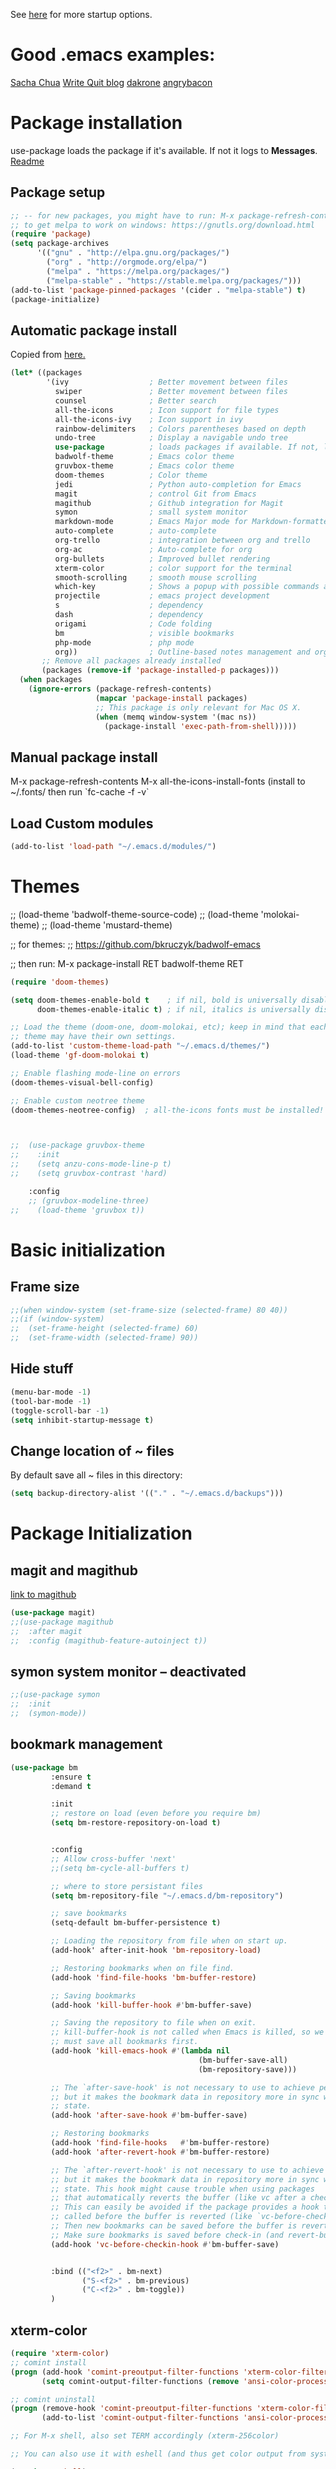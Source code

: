 # -*- mode: org -*-
# -*- coding: utf-8 -*-
#+STARTUP: overview indent inlineimages logdrawer

See [[http://orgmode.org/manual/In_002dbuffer-settings.html][here]] for more startup options.

* Good .emacs examples:
[[http://pages.sachachua.com/.emacs.d/Sacha.html#org5f504e8][Sacha Chua]]
[[https://writequit.org/org/settings.html#sec-1-57][Write Quit blog]]
[[https://github.com/dakrone/dakrone-dotfiles/blob/master/emacs.org][dakrone]]
[[https://github.com/angrybacon/dotemacs/blob/master/dotemacs.org#25-windows][angrybacon]]

* Package installation
use-package loads the package if it's available. If not it logs to *Messages*. [[https://github.com/jwiegley/use-package][Readme]]

** Package setup
#+BEGIN_SRC emacs-lisp
;; -- for new packages, you might have to run: M-x package-refresh-contents
;; to get melpa to work on windows: https://gnutls.org/download.html
(require 'package)
(setq package-archives
      '(("gnu" . "http://elpa.gnu.org/packages/")
        ("org" . "http://orgmode.org/elpa/")
        ("melpa" . "https://melpa.org/packages/")
        ("melpa-stable" . "https://stable.melpa.org/packages/")))
(add-to-list 'package-pinned-packages '(cider . "melpa-stable") t)
(package-initialize)
#+END_SRC

** Automatic package install
Copied from [[https://github.com/larstvei/dot-emacs][here.]]
#+BEGIN_SRC emacs-lisp
(let* ((packages
        '(ivy                  ; Better movement between files
          swiper               ; Better movement between files
          counsel              ; Better search
          all-the-icons        ; Icon support for file types
          all-the-icons-ivy    ; Icon support in ivy
          rainbow-delimiters   ; Colors parentheses based on depth
          undo-tree            ; Display a navigable undo tree
          use-package          ; loads packages if available. If not, logs errors to *Messages*
          badwolf-theme        ; Emacs color theme
          gruvbox-theme        ; Emacs color theme
          doom-themes          ; Color theme
          jedi                 ; Python auto-completion for Emacs
          magit                ; control Git from Emacs
          magithub             ; Github integration for Magit
          symon                ; small system monitor
          markdown-mode        ; Emacs Major mode for Markdown-formatted files
          auto-complete        ; auto-complete
          org-trello           ; integration between org and trello
          org-ac               ; Auto-complete for org
          org-bullets          ; Improved bullet rendering
          xterm-color          ; color support for the terminal
          smooth-scrolling     ; smooth mouse scrolling
          which-key            ; Shows a popup with possible commands and their shortcuts
          projectile           ; emacs project development
          s                    ; dependency
          dash                 ; dependency
          origami              ; Code folding
          bm                   ; visible bookmarks
          php-mode             ; php mode
          org))                ; Outline-based notes management and organizer
       ;; Remove all packages already installed
       (packages (remove-if 'package-installed-p packages)))
  (when packages
    (ignore-errors (package-refresh-contents)
                   (mapcar 'package-install packages)
                   ;; This package is only relevant for Mac OS X.
                   (when (memq window-system '(mac ns))
                     (package-install 'exec-path-from-shell)))))
#+END_SRC

** Manual package install
M-x package-refresh-contents
M-x all-the-icons-install-fonts  (install to ~/.fonts/ then run `fc-cache -f -v`

** Load Custom modules
#+BEGIN_SRC emacs-lisp
(add-to-list 'load-path "~/.emacs.d/modules/")
#+END_SRC

* Themes
;; (load-theme 'badwolf-theme-source-code)
;; (load-theme 'molokai-theme)
;; (load-theme 'mustard-theme)

;; for themes:
;; https://github.com/bkruczyk/badwolf-emacs

;; then run: M-x package-install RET badwolf-theme RET
#+BEGIN_SRC emacs-lisp
(require 'doom-themes)

(setq doom-themes-enable-bold t    ; if nil, bold is universally disabled
      doom-themes-enable-italic t) ; if nil, italics is universally disabled

;; Load the theme (doom-one, doom-molokai, etc); keep in mind that each
;; theme may have their own settings.
(add-to-list 'custom-theme-load-path "~/.emacs.d/themes/")
(load-theme 'gf-doom-molokai t)

;; Enable flashing mode-line on errors
(doom-themes-visual-bell-config)

;; Enable custom neotree theme
(doom-themes-neotree-config)  ; all-the-icons fonts must be installed!



;;  (use-package gruvbox-theme
;;    :init
;;    (setq anzu-cons-mode-line-p t)
;;    (setq gruvbox-contrast 'hard)

    :config
    ;; (gruvbox-modeline-three)
;;    (load-theme 'gruvbox t))
#+END_SRC

* Basic initialization
** Frame size
#+BEGIN_SRC emacs-lisp
;;(when window-system (set-frame-size (selected-frame) 80 40))
;;(if (window-system)
;;  (set-frame-height (selected-frame) 60)
;;  (set-frame-width (selected-frame) 90))
#+END_SRC
** Hide stuff
#+BEGIN_SRC emacs-lisp
(menu-bar-mode -1)
(tool-bar-mode -1)
(toggle-scroll-bar -1)
(setq inhibit-startup-message t)
#+END_SRC
** Change location of ~ files
By default save all ~ files in this directory:
#+BEGIN_SRC emacs-lisp
(setq backup-directory-alist '(("." . "~/.emacs.d/backups")))
#+END_SRC

* Package Initialization
** magit and magithub
[[https://github.com/vermiculus/magithub][link to magithub]]
#+BEGIN_SRC emacs-lisp
(use-package magit)
;;(use-package magithub
;;  :after magit
;;  :config (magithub-feature-autoinject t))
#+END_SRC
** symon system monitor -- deactivated
#+BEGIN_SRC emacs-lisp
;;(use-package symon
;;  :init
;;  (symon-mode))
#+END_SRC
** bookmark management
#+BEGIN_SRC emacs-lisp
(use-package bm
         :ensure t
         :demand t

         :init
         ;; restore on load (even before you require bm)
         (setq bm-restore-repository-on-load t)


         :config
         ;; Allow cross-buffer 'next'
         ;;(setq bm-cycle-all-buffers t)

         ;; where to store persistant files
         (setq bm-repository-file "~/.emacs.d/bm-repository")

         ;; save bookmarks
         (setq-default bm-buffer-persistence t)

         ;; Loading the repository from file when on start up.
         (add-hook' after-init-hook 'bm-repository-load)

         ;; Restoring bookmarks when on file find.
         (add-hook 'find-file-hooks 'bm-buffer-restore)

         ;; Saving bookmarks
         (add-hook 'kill-buffer-hook #'bm-buffer-save)

         ;; Saving the repository to file when on exit.
         ;; kill-buffer-hook is not called when Emacs is killed, so we
         ;; must save all bookmarks first.
         (add-hook 'kill-emacs-hook #'(lambda nil
                                          (bm-buffer-save-all)
                                          (bm-repository-save)))

         ;; The `after-save-hook' is not necessary to use to achieve persistence,
         ;; but it makes the bookmark data in repository more in sync with the file
         ;; state.
         (add-hook 'after-save-hook #'bm-buffer-save)

         ;; Restoring bookmarks
         (add-hook 'find-file-hooks   #'bm-buffer-restore)
         (add-hook 'after-revert-hook #'bm-buffer-restore)

         ;; The `after-revert-hook' is not necessary to use to achieve persistence,
         ;; but it makes the bookmark data in repository more in sync with the file
         ;; state. This hook might cause trouble when using packages
         ;; that automatically reverts the buffer (like vc after a check-in).
         ;; This can easily be avoided if the package provides a hook that is
         ;; called before the buffer is reverted (like `vc-before-checkin-hook').
         ;; Then new bookmarks can be saved before the buffer is reverted.
         ;; Make sure bookmarks is saved before check-in (and revert-buffer)
         (add-hook 'vc-before-checkin-hook #'bm-buffer-save)


         :bind (("<f2>" . bm-next)
                ("S-<f2>" . bm-previous)
                ("C-<f2>" . bm-toggle))
         )
#+END_SRC
** xterm-color
#+BEGIN_SRC emacs-lisp
(require 'xterm-color)
;; comint install
(progn (add-hook 'comint-preoutput-filter-functions 'xterm-color-filter)
       (setq comint-output-filter-functions (remove 'ansi-color-process-output comint-output-filter-functions)))

;; comint uninstall
(progn (remove-hook 'comint-preoutput-filter-functions 'xterm-color-filter)
       (add-to-list 'comint-output-filter-functions 'ansi-color-process-output))

;; For M-x shell, also set TERM accordingly (xterm-256color)

;; You can also use it with eshell (and thus get color output from system ls):

(require 'eshell)

(add-hook 'eshell-mode-hook
          (lambda ()
            (setq xterm-color-preserve-properties t)))

(add-to-list 'eshell-preoutput-filter-functions 'xterm-color-filter)
(setq eshell-output-filter-functions (remove 'eshell-handle-ansi-color eshell-output-filter-functions))
#+END_SRC
** Autocomplete
#+BEGIN_SRC emacs-lisp
(require 'auto-complete)
(require 'auto-complete-config)
(add-to-list 'ac-dictionary-directories "~/.emacs.d/modules/ac-dict")
(ac-config-default)
(define-key ac-completing-map "\C-m" nil)
(define-key ac-complete-mode-map [tab] 'ac-expand)

;; Make sure it's turned on in org mode. Alternative to org-ac
(add-to-list 'ac-modes 'org-mode)

;; Org autocomplete
(require 'org-ac)
(org-ac/config-default)
;;(ac-set-trigger-key "TAB")
#+END_SRC

** Sunshine
#+BEGIN_SRC emacs-lisp
(require 'sunshine)
(setq sunshine-location "15228,USA")
#+END_SRC
** Folding
Origami doesn't currently work the way I want it to. Try hideshow instead.
#+BEGIN_SRC emacs-lisp
;;(use-package origami
;;  :bind (("C-c TAB" . origami-recursively-toggle-node)
;;         ("C-\\" . origami-recursively-toggle-node)
;;         ("M-\\" . origami-close-all-nodes)
;;         ("M-+" . origami-open-all-nodes))
;;  :init
;;  (global-origami-mode))

;; (require 'fold-dwim)
(use-package hideshow
  :bind (("C-c TAB" . hs-toggle-hiding)
         ("C-\\" . hs-show-all)
         ("M-\\" . hs-hide-all))
  :config (add-hook 'prog-mode-hook #'hs-minor-mode))
#+END_SRC
** Smooth scrolling
#+BEGIN_SRC emacs-lisp
(use-package smooth-scrolling
  :ensure t
  :config
  (smooth-scrolling-mode 1))
#+END_SRC
** org trello
#+BEGIN_SRC emacs-lisp
(require 'org-trello)
(custom-set-variables
   ;; '(org-trello-current-prefix-keybinding "C-c x") ;; C-c x as the default prefix
   '(org-trello-files '("~/Dropbox/org/trello/mesh.trello"))) ;; automatic org-trello on files

;; [[https://org-trello.github.io/bindings.html]]
(add-hook 'org-trello-mode-hook
  (lambda ()
    (define-key org-trello-mode-map (kbd "C-c o c") 'org-trello-sync-card)
    (define-key org-trello-mode-map (kbd "C-c o s") 'org-trello-sync-buffer)
    (define-key org-trello-mode-map (kbd "C-c o a") 'org-trello-assign-me)
    (define-key org-trello-mode-map (kbd "C-c o d") 'org-trello-check-setup)
    (define-key org-trello-mode-map (kbd "C-c o D") 'org-trello-delete-setup)
    (define-key org-trello-mode-map (kbd "C-c o b") 'org-trello-create-board-and-install-metadata)
    (define-key org-trello-mode-map (kbd "C-c o k") 'org-trello-kill-entity)
    (define-key org-trello-mode-map (kbd "C-c o K") 'org-trello-kill-cards)
    (define-key org-trello-mode-map (kbd "C-c o a") 'org-trello-archive-card)
    (define-key org-trello-mode-map (kbd "C-c o A") 'org-trello-archive-cards)
    (define-key org-trello-mode-map (kbd "C-c o j") 'org-trello-jump-to-trello-card)
    (define-key org-trello-mode-map (kbd "C-c o J") 'org-trello-jump-to-trello-board)
    (define-key org-trello-mode-map (kbd "C-c o C") 'org-trello-add-card-comments)
    (define-key org-trello-mode-map (kbd "C-c o o") 'org-trello-show-card-comments)
    (define-key org-trello-mode-map (kbd "C-c o l") 'org-trello-show-card-labels)
    (define-key org-trello-mode-map (kbd "C-c o u") 'org-trello-update-board-metadata)
    (define-key org-trello-mode-map (kbd "C-c o h") 'org-trello-help-describing-bindings)))

;; org-trello major mode for all .trello files
(add-to-list 'auto-mode-alist '("\\.trello$" . org-mode))

;; add a hook function to check if this is trello file, then activate the org-trello minor mode.
(add-hook 'org-mode-hook
          (lambda ()
            (let ((filename (buffer-file-name (current-buffer))))
              (when (and filename (string= "trello" (file-name-extension filename)))
              (org-trello-mode)))))
#+END_SRC
** Ivy

#+BEGIN_SRC emacs-lisp
;; Config options for ivy
(ivy-mode 1)
(setq ivy-use-virtual-buffers t)
(setq enable-recursive-minibuffers t)
(global-set-key "\C-s" 'swiper)
;;(global-set-key "\C-r" 'swiper)
(global-set-key (kbd "C-c C-r") 'ivy-resume)
(global-set-key (kbd "<f6>") 'ivy-resume)
(global-set-key (kbd "M-x") 'counsel-M-x)
(global-set-key (kbd "C-x C-f") 'counsel-find-file)
(global-set-key (kbd "<f1> f") 'counsel-describe-function)
(global-set-key (kbd "<f1> v") 'counsel-describe-variable)
(global-set-key (kbd "<f1> l") 'counsel-find-library)
;;(global-set-key (kbd "<f2> i") 'counsel-info-lookup-symbol)
;;(global-set-key (kbd "<f2> u") 'counsel-unicode-char)
(global-set-key (kbd "C-c g") 'counsel-git)
(global-set-key (kbd "C-c j") 'counsel-git-grep)
(global-set-key (kbd "C-c k") 'counsel-ag)
(global-set-key (kbd "C-x l") 'counsel-locate)
(global-set-key (kbd "C-S-o") 'counsel-rhythmbox)
(define-key read-expression-map (kbd "C-r") 'counsel-expression-history)

;; Extra ivy stuff:
(require 'all-the-icons)
(all-the-icons-ivy-setup)
;; end config options for ivy
#+END_SRC

** Hydra
#+BEGIN_SRC emacs-lisp
(require 'hydra)
#+END_SRC
** Octave mode
#+BEGIN_SRC emacs-lisp
(autoload 'octave-mode "octave-mod" nil t)
	(setq auto-mode-alist
	(cons '("\\.m$" . octave-mode) auto-mode-alist))
#+END_SRC
** Undo tree
#+BEGIN_SRC emacs-lisp
;;(use-package undo-tree
;;			 :diminish undo-tree-mode
;;			 :config
;;			 (progn
;;			   (global-undo-tree-mode)
;;			   (setq undo-tree-visualizer-timestamps t)
;;			   (setq undo-tree-visualizer-diff t)))
#+END_SRC

** Which-key
#+BEGIN_SRC emacs-lisp
(use-package which-key :ensure t
  :config (which-key-mode)
  :diminish ""
  )
#+END_SRC
** PHP Mode
#+BEGIN_SRC emacs-lisp
(require 'php-mode)

(add-hook 'php-mode-hook
  '(lambda () (define-abbrev php-mode-abbrev-table "ex" "extends")))

(autoload 'php-mode "php-mode" "Major mode for editing php code." t)
(add-to-list 'auto-mode-alist '("\\.php$" . php-mode))
(add-to-list 'auto-mode-alist '("\\.inc$" . php-mode))
#+END_SRC

** Org mode
*** Basic Org stuff
#+BEGIN_SRC emacs-lisp
  ;;;;;;; Org Mode ;;;;;;;
  (require 'org-install)
  (add-to-list 'auto-mode-alist '("\\.org$" . org-mode))
  (define-key global-map "\C-cl" 'org-store-link)
  (define-key global-map "\C-ca" 'org-agenda)
  (setq org-log-done t)
  (setq org-startup-truncated nil)
  (setq org-agenda-files '("~/Dropbox/org/"))

  (setq org-default-notes-file "~/Dropbox/org/todo.org")
  (setq org-directory "~/Dropbox/org")

  ;; From [[https://github.com/aaronbieber/dotfiles/blob/master/configs/emacs.d/lisp/init-org.el][here]]
    ;; Logging of state changes
    (setq org-log-done (quote time))
    (setq org-log-redeadline (quote time))
    (setq org-log-reschedule (quote time))
    (setq org-log-into-drawer t)

    (setq org-pretty-entities t)
    (setq org-insert-heading-respect-content t)
    (setq org-ellipsis " …")
    (setq org-export-initial-scope 'subtree)
    (setq org-use-tag-inheritance nil) ;; Use the list form, which happens to be blank
    (setq org-todo-keyword-faces
          '(("OPEN" . org-done)
            ("PAUSED" . org-upcoming-deadline)))

  ;; PDFs visited in Org-mode are opened in Evince (and not in the default choice) http://stackoverflow.com/a/8836108/789593
  (add-hook 'org-mode-hook
        '(lambda ()
           (delete '("\\.pdf\\'" . default) org-file-apps)
           (add-to-list 'org-file-apps '("\\.pdf\\'" . "evince %s"))))

  (defhydra hydra-org (:color red :columns 3)
    "Org Mode Movements"
    ("n" outline-next-visible-heading "next heading")
    ("p" outline-previous-visible-heading "prev heading")
    ("N" org-forward-heading-same-level "next heading at same level")
    ("P" org-backward-heading-same-level "prev heading at same level")
    ("u" outline-up-heading "up heading")
    ("g" org-goto "goto" :exit t))

  (setq org-todo-keywords '((sequence "TODO" "IN-PROGRESS" "WAITING" "|" "DONE" "CANCELED")))
  ;;(setq org-blank-before-new-entry (quote ((heading) (plain-list-item))))
  (setq org-log-done (quote time))
  (setq org-log-redeadline (quote time))
  (setq org-log-reschedule (quote time))
  ;;(setq org-src-window-setup 'current-window)


  (setq org-modules
          '(org-bbdb org-bibtex org-docview org-habit org-info org-w3m))
  (setq org-todo-keywords
          '((sequence "TODO" "IN-PROGRESS" "WAITING" "|" "DONE" "CANCELED")))

  ;; org-goto/ivy interplay hack
  (setq org-goto-interface 'outline-path-completion)
  (setq org-outline-path-complete-in-steps nil)
#+END_SRC
*** Agenda view
Some good org stuff taken from [[https://blog.aaronbieber.com/2016/09/24/an-agenda-for-life-with-org-mode.html][here.]]
#+BEGIN_SRC emacs-lisp

  (setq org-agenda-skip-scheduled-if-done t)
  (setq org-agenda-custom-commands
        '(("d" "Daily agenda and all TODOs"
           (;; Not-yet-done priority "A" entries (will also display
            ;; non-todo entries).
            (tags "PRIORITY=\"A\""
                  ((org-agenda-skip-function '(org-agenda-skip-entry-if 'todo 'done))
                   (org-agenda-overriding-header "High-priority unfinished tasks:")))
            ;; Only todo entries (must be dated to appear in agenda)
            ;; These are usually habits; entries that are marked todo,
            ;; have a date in scope, and do not have a priority of "A".
            (agenda ""
                    ((org-agenda-span 1)
                     (org-agenda-skip-function '(org-agenda-skip-entry-if 'nottodo 'any))))
            ;; Only non-todo entries (still must be dated to appear in
            ;; here). These are things I just want to be aware of,
            ;; like anniversaries, vacations, or other peripheral
            ;; events.
            (agenda ""
                    ((org-agenda-span 1)
                     (org-agenda-skip-function '(org-agenda-skip-entry-if 'todo 'any))))
            ;; Items completed during this work week. My skip function
            ;; here goes through some contortions that may not be
            ;; necessary; it would be faster to simply show "closed in
            ;; the last 7 days". Maybe some other time.
            (todo "DONE"
                  ((org-agenda-skip-function 'air-org-skip-if-not-closed-this-week)
                   (org-agenda-overriding-header "Closed this week:"))))
           ((org-agenda-compact-blocks t)))

          ("b" "Backlog items"
           ((alltodo ""
                     ((org-agenda-skip-function '(or (air-org-skip-if-habit)
                                                     (air-org-skip-if-priority ?A)
                                                     (org-agenda-skip-if nil '(scheduled deadline))))
                      (org-agenda-overriding-header "ALL normal priority tasks:"))))
           ((org-agenda-compact-blocks t)))

          ("g" "Individuals' current goals"
           ((tags "perfgoal+TODO=\"TODO\"|perfgoal+TODO=\"IN-PROGRESS\""
                  ((org-agenda-overriding-header "Individuals' current goals:")))))
          ))
(set-face-attribute 'org-upcoming-deadline nil :foreground "gold1")

(defun air-org-skip-subtree-if-habit ()
  "Skip an agenda entry if it has a STYLE property equal to \"habit\"."
  (let ((subtree-end (save-excursion (org-end-of-subtree t))))
    (if (string= (org-entry-get nil "STYLE") "habit")
        subtree-end
      nil)))

(defun air-org-skip-subtree-if-priority (priority)
  "Skip an agenda subtree if it has a priority of PRIORITY.

PRIORITY may be one of the characters ?A, ?B, or ?C."
  (let ((subtree-end (save-excursion (org-end-of-subtree t)))
        (pri-value (* 1000 (- org-lowest-priority priority)))
        (pri-current (org-get-priority (thing-at-point 'line t))))
    (if (= pri-value pri-current)
        subtree-end
      nil)))

#+END_SRC

A good agenda hydra:
#+BEGIN_SRC emacs-lisp
;;** org-agenda-view
(defun org-agenda-cts ()
  (and (eq major-mode 'org-agenda-mode)
	   (let ((args (get-text-property
					(min (1- (point-max)) (point))
					'org-last-args)))
		 (nth 2 args))))

(defhydra hydra-org-agenda-view (:hint none)
    "
_d_: ?d? day        _g_: time grid=?g?  _a_: arch-trees
_w_: ?w? week       _[_: inactive       _A_: arch-files
_t_: ?t? fortnight  _f_: follow=?f?     _r_: clock report=?r?
_m_: ?m? month      _e_: entry text=?e? _D_: include diary=?D?
_y_: ?y? year       _q_: quit           _L__l__c_: log = ?l?"
	("SPC" org-agenda-reset-view)
	("d" org-agenda-day-view (if (eq 'day (org-agenda-cts)) "[x]" "[ ]"))
	("w" org-agenda-week-view (if (eq 'week (org-agenda-cts)) "[x]" "[ ]"))
	("t" org-agenda-fortnight-view (if (eq 'fortnight (org-agenda-cts)) "[x]" "[ ]"))
	("m" org-agenda-month-view (if (eq 'month (org-agenda-cts)) "[x]" "[ ]"))
	("y" org-agenda-year-view (if (eq 'year (org-agenda-cts)) "[x]" "[ ]"))
	("l" org-agenda-log-mode (format "% -3S" org-agenda-show-log))
	("L" (org-agenda-log-mode '(4)))
	("c" (org-agenda-log-mode 'clockcheck))
	("f" org-agenda-follow-mode (format "% -3S" org-agenda-follow-mode))
	("a" org-agenda-archives-mode)
	("A" (org-agenda-archives-mode 'files))
	("r" org-agenda-clockreport-mode (format "% -3S" org-agenda-clockreport-mode))
	("e" org-agenda-entry-text-mode (format "% -3S" org-agenda-entry-text-mode))
	("g" org-agenda-toggle-time-grid (format "% -3S" org-agenda-use-time-grid))
	("D" org-agenda-toggle-diary (format "% -3S" org-agenda-include-diary))
	("!" org-agenda-toggle-deadlines)
	("[" (let ((org-agenda-include-inactive-timestamps t))
		   (org-agenda-check-type t 'timeline 'agenda)
		   (org-agenda-redo)
		   (message "Display now includes inactive timestamps as well")))
	("q" (message "Abort") :exit t)
	("v" nil))
;;(define-key org-agenda-mode-map "v" 'hydra-org-agenda-view/body)
#+END_SRC

*** Capture
Capture templates. See [[http://cestlaz.github.io/posts/using-emacs-24-capture-2/#.WTtEbXWw5pg][this link]] for info on how to bind a key to bring this up even if emacs isn't in focus. See [[http://orgmode.org/manual/Template-expansion.html#Template-expansion][this link]] for template shortcuts (the % commands below).
#+BEGIN_SRC emacs-lisp
(global-set-key (kbd "C-c c")
       'org-capture)

(setq org-capture-templates
      '(("a" "Meeting" entry (file  "~/Dropbox/org/gcal.org" "Meetings")
         "* TODO %?\n:PROPERTIES:\n\n:END:\nDEADLINE: %^T \n %i\n")
        ("n" "Note" entry (file+headline "~/Dropbox/org/notes.org" "Notes")
         "* %?\n%T")
        ("l" "Link" entry (file+headline "~/Dropbox/org/links.org" "Links")
         "* %? %^L %^g \n%T" :prepend t)
        ("t" "To Do Item" entry (file+headline "~/Dropbox/org/todo.org" "To Do Items")
         "* %?\n%T" :prepend t)
        ("m" "Mesh To Do Item" entry (file+headline "~/Dropbox/org/mesh.org" "Mesh To Do Items")
         "* %?\n%T" :prepend t)
        ("i" "Ideas" entry (file+headline "~/Dropbox/org/ideas.org" "Ideas")
         "* %?\n%T" :prepend t)
        ("j" "Journal" entry (file+datetree "~/Dropbox/org/journal.org")
         "* %?\nEntered on %U\n")))
#+END_SRC
*** Refile
#+BEGIN_SRC emacs-lisp
(setq gf-refile-targets
      '("~/Dropbox/org/notes.org"
        "~/Dropbox/org/links.org"
        "~/Dropbox/org/todo.org"
        "~/Dropbox/org/gcal.org"
        "~/Dropbox/org/journal.org"
        "~/Dropbox/org/old/done.org"
        "~/Dropbox/org/old/cancelled.org"
        "~/Dropbox/org/mesh.org"))

(setq org-refile-targets
      '((nil :maxlevel . 1)
        (gf-refile-targets :maxlevel . 1)))
#+END_SRC
** Rainbow Delimeters
#+BEGIN_SRC emacs-lisp
(use-package rainbow-delimiters :ensure t
  :config (add-hook 'prog-mode-hook #'rainbow-delimiters-mode))
#+END_SRC
** Org Bullets
#+BEGIN_SRC emacs-lisp
(use-package org-bullets
  :ensure t
  :init

  ;; org-bullets-bullet-list
  ;; default: "◉ ○ ✸ ✿"
  ;; large: ♥ ● ◇ ✚ ✜ ☯ ◆ ♠ ♣ ♦ ☢ ❀ ◆ ◖ ▶
  ;; Small: ► • ★ ▸
  (setq org-bullets-bullet-list '("•"))

  ;; others: ▼, ↴, ⬎, ⤷,…, and ⋱.
  ;; (setq org-ellipsis "⤵")
  (setq org-ellipsis "…")

  :config
  (add-hook 'org-mode-hook #'org-bullets-mode))
#+END_SRC
** Markdown mode
#+BEGIN_SRC emacs-lisp
(use-package markdown-mode
  :ensure t
  :commands (markdown-mode gfm-mode)
  :mode (("\\.md\\'" . markdown-mode)
         ("\\.markdown\\'" . markdown-mode))
  :init (setq markdown-command "multimarkdown"))
#+END_SRC
* Keybinds
There are also a few of these sprinkled in above sections that are specific to certain modules.
#+BEGIN_SRC emacs-lisp
(global-set-key (kbd "C-x g") 'magit-status)

;; Set up the keyboard so the delete key on both the regular keyboard
;; and the keypad delete the character under the cursor and to the right
;; under X, instead of the default, backspace behavior.
(global-set-key [delete] 'delete-char)
(global-set-key [kp-delete] 'delete-char)

(define-key esc-map "g" 'goto-line)
(define-key esc-map "G" 'what-line)
(define-key esc-map "r" 'replace-string)
(define-key esc-map "o" 'other-window)

(global-set-key "\C-x\C-c" 'my-delete-frame)
(global-set-key "\C-x\C-m" 'execute-extended-command) ;; execute M-x w/o alt

;; kill a word. changes the Cut function as well. 
(global-set-key "\C-w"     'backward-kill-word)
(global-set-key "\C-x\C-k" 'kill-region)

;; (global-set-key [f1] 'goto-line) 
;; (global-set-key [f2] 'undo) 
;; (global-set-key [f1] '(lambda () (interactive) (jjj-insert-comment "//"))) 
;; (global-set-key [f2] '(lambda () (interactive) (jjj-delete-comment "//"))) 
;; (global-set-key [f3] '(lambda () (interactive) (jjj-insert-comment "%"))) 
;; (global-set-key [(shift f3)] 'comment-region) 
;; (global-set-key [f4] '(lambda () (interactive) (jjj-delete-comment "%")))
(global-set-key [(shift f4)] 'universal-argument)
(global-set-key [f5] 'shell)
;; (global-set-key [f6] 'remove-dos-eol) 

;;(global-set-key [f6] 'find-wiki-node)

(global-set-key [f7] 'sunshine-quick-forecast)
;; (global-set-key [f8] 'delete-other-windows) ; unsplit window
(global-set-key [f9] 'font-lock-mode)

;; Make control+pageup/down scroll the other buffer
(global-set-key [C-next] 'scroll-other-window)
(global-set-key [C-prior] 'scroll-other-window-down)
#+END_SRC
* Custom functions
** Preserve window size
#+BEGIN_SRC emacs-lisp
(defun save-framegeometry ()
  "Gets the current frame's geometry and saves to ~/.emacs.d/framegeometry."
  (let (
        (framegeometry-left (frame-parameter (selected-frame) 'left))
        (framegeometry-top (frame-parameter (selected-frame) 'top))
        (framegeometry-width (frame-parameter (selected-frame) 'width))
        (framegeometry-height (frame-parameter (selected-frame) 'height))
        (framegeometry-file (expand-file-name "~/.emacs.d/framegeometry"))
        )

    (when (not (number-or-marker-p framegeometry-left))
      (setq framegeometry-left 0))
    (when (not (number-or-marker-p framegeometry-top))
      (setq framegeometry-top 0))
    (when (not (number-or-marker-p framegeometry-width))
      (setq framegeometry-width 0))
    (when (not (number-or-marker-p framegeometry-height))
      (setq framegeometry-height 0))

    (with-temp-buffer
      (insert
       ";;; This is the previous emacs frame's geometry.\n"
       ";;; Last generated " (current-time-string) ".\n"
       "(setq initial-frame-alist\n"
       "      '(\n"
       (format "        (top . %d)\n" (max framegeometry-top 0))
       (format "        (left . %d)\n" (max framegeometry-left 0))
       (format "        (width . %d)\n" (max framegeometry-width 0))
       (format "        (height . %d)))\n" (max framegeometry-height 0)))
      (when (file-writable-p framegeometry-file)
        (write-file framegeometry-file))))
  )

(defun load-framegeometry ()
  "Loads ~/.emacs.d/framegeometry which should load the previous frame's geometry."
  (let ((framegeometry-file (expand-file-name "~/.emacs.d/framegeometry")))
    (when (file-readable-p framegeometry-file)
      (load-file framegeometry-file)))
  )

;; Special work to do ONLY when there is a window system being used
(if window-system
    (progn
      (add-hook 'after-init-hook 'load-framegeometry)
      (add-hook 'kill-emacs-hook 'save-framegeometry))
  )
#+END_SRC
** Old stuff
#+BEGIN_SRC emacs-lisp
(defun remove-dos-eol ()
  "Do not show ^M in files containing mixed UNIX and DOS line endings."
  (interactive)
  (setq buffer-display-table (make-display-table))
  (aset buffer-display-table ?\^M []))

(defun my-delete-frame ()
  "Deletes the current frame. If this is the last frame, quit Emacs."
  (interactive)
  (if (cdr (frame-list))
      (delete-frame)
    (save-buffers-kill-emacs)))
;;(global-set-key [\M-f4] 'my-delete-frame)


;;Add perl print template
(defun insert-perl-print ()
  "Add perl print template"
  (interactive "*")
  (setq steve-var "print \"\\n\";")
  (insert steve-var)
)

;;; Code:
(defun jjj-delete-string (s)
  "Delete string S."  (interactive)
  (let ((n (length s)))
    (while (> n 0)
      (progn
        (delete-char 1)
        (setq n (- n 1)) ) ) )
  )

(defun jjj-backward-delete-string (s)
  "Backward delete string S."  (interactive)
  (let ((n (length s)))
    (while (> n 0)
      (progn
        (backward-delete-char 1)
        (setq n (- n 1)) ) ) )
  )


;;; ONE LINE COMMENTS:
(defun jjj-insert-comment (s)
  "Insert S at begin of line to comment line out."  (interactive)
  (progn
    (beginning-of-line)
    (progn
      (insert s)
      (beginning-of-line)
      (delete-horizontal-space)
      (beginning-of-line 2) )
    (recenter) )
  )

(defun jjj-delete-comment (s)
  "Delete S at begin of line to uncomment line."  (interactive)
  (progn
    (beginning-of-line)
    (progn
      (delete-horizontal-space)
      (jjj-delete-string s)
      (beginning-of-line 2) )
    (recenter) )
  )

;;This method, when bound to C-x C-c, allows you to close an emacs frame the 
;;same way, whether it's the sole window you have open, or whether it's
;;a "child" frame of a "parent" frame.  If you're like me, and use emacs in
;;a windowing environment, you probably have lots of frames open at any given
;;time.  Well, it's a pain to remember to do Ctrl-x 5 0 to dispose of a child
;;frame, and to remember to do C-x C-x to close the main frame (and if you're
;;not careful, doing so will take all the child frames away with it).  This
;;is my solution to that: an intelligent close-frame operation that works in 
;;all cases (even in an emacs -nw session).
(defun intelligent-close ()
  "quit a frame the same way no matter what kind of frame you are on"
  (interactive)
  (if (eq (car (visible-frame-list)) (selected-frame))
      ;;for parent/master frame...
      (if (> (length (visible-frame-list)) 1)
          ;;close a parent with children present
   (delete-frame (selected-frame))
        ;;close a parent with no children present
 (save-buffers-kill-emacs))
    ;;close a child frame
    (delete-frame (selected-frame))))
#+END_SRC
* Tweaks
** Font lock tweak
#+BEGIN_SRC emacs-lisp
;;(require 'font-lock)
;;(global-font-lock-mode 1 t)
(if (fboundp 'global-font-lock-mode)
    (global-font-lock-mode 1)        ; GNU Emacs
  (setq font-lock-auto-fontify t))   ; XEmacs
#+END_SRC
* Misc
#+BEGIN_SRC emacs-lisp
;; show line number:
(setq line-number-mode t)

;; Highlight the current line
(global-hl-line-mode 1)

;;; Display time and date on the status line
(setq display-time-day-and-date t)
(display-time)

;;; Display an area as highlighted when you select it
(setq-default transient-mark-mode t)

;;; Case-insensitive file-complete
(setq read-file-name-completion-ignore-case t)
(setq completion-ignore-case t)

;;; show matching parens
(show-paren-mode t)

;; Make all "yes or no" prompts show "y or n" instead
(fset 'yes-or-no-p 'y-or-n-p)

;; Open unidentified files in text mode
(setq default-major-mode 'text-mode)
(setq-default indent-tabs-mode t)

;;; set mode depending on file name
(setq auto-mode-alist 
      '(("\\.org$" . org-mode) ("\\.py$" . python-mode) ("\\.esp$" . perl-mode) ("\\.pm$" . perl-mode) ("\\.sql$" . sql-mode) ("\\.text$" . text-mode) ("\\.notes$" . text-mode) ("\\.tmpl" . xml-mode) ("\\.c$" . c-mode) ("\\.h$" . c++-mode) ("\\.C$" . c++-mode) ("\\.cpp$" . c++-mode) ("\\.cc$" . c++-mode) ("\\.H$" . c++-mode) ("\\.tex$" . TeX-mode) ("\\.el$" . emacs-lisp-mode) ("\\.scm$" . scheme-mode) ("\\.l$" . lisp-mode) ("\\.lisp$" . lisp-mode) ("\\.f$" . fortran-mode) ("\\.mss$" . scribe-mode) ("\\.pl$" . perl-mode) ("\\.TeX$" . TeX-mode) ("\\.sty$" . LaTeX-mode) ("\\.bbl$" . LaTeX-mode) ("\\.bib$" . text-mode) ("\\.article$" . text-mode) ("\\.letter$" . text-mode) ("\\.texinfo$" . texinfo-mode) ("\\.lsp$" . lisp-mode) ("\\.prolog$" . prolog-mode) ("^/tmp/Re" . text-mode) ("^/tmp/fol/" . text-mode) ("/Message[0-9]*$" . text-mode) ("\\.y$" . c-mode) ("\\.scm.[0-9]*$" . scheme-mode) ("[]>:/]\\..*emacs" . emacs-lisp-mode) ("\\.ml$" . lisp-mode) ("\\.x$" . c-mode)))

(require 'dabbrev)

#+END_SRC
